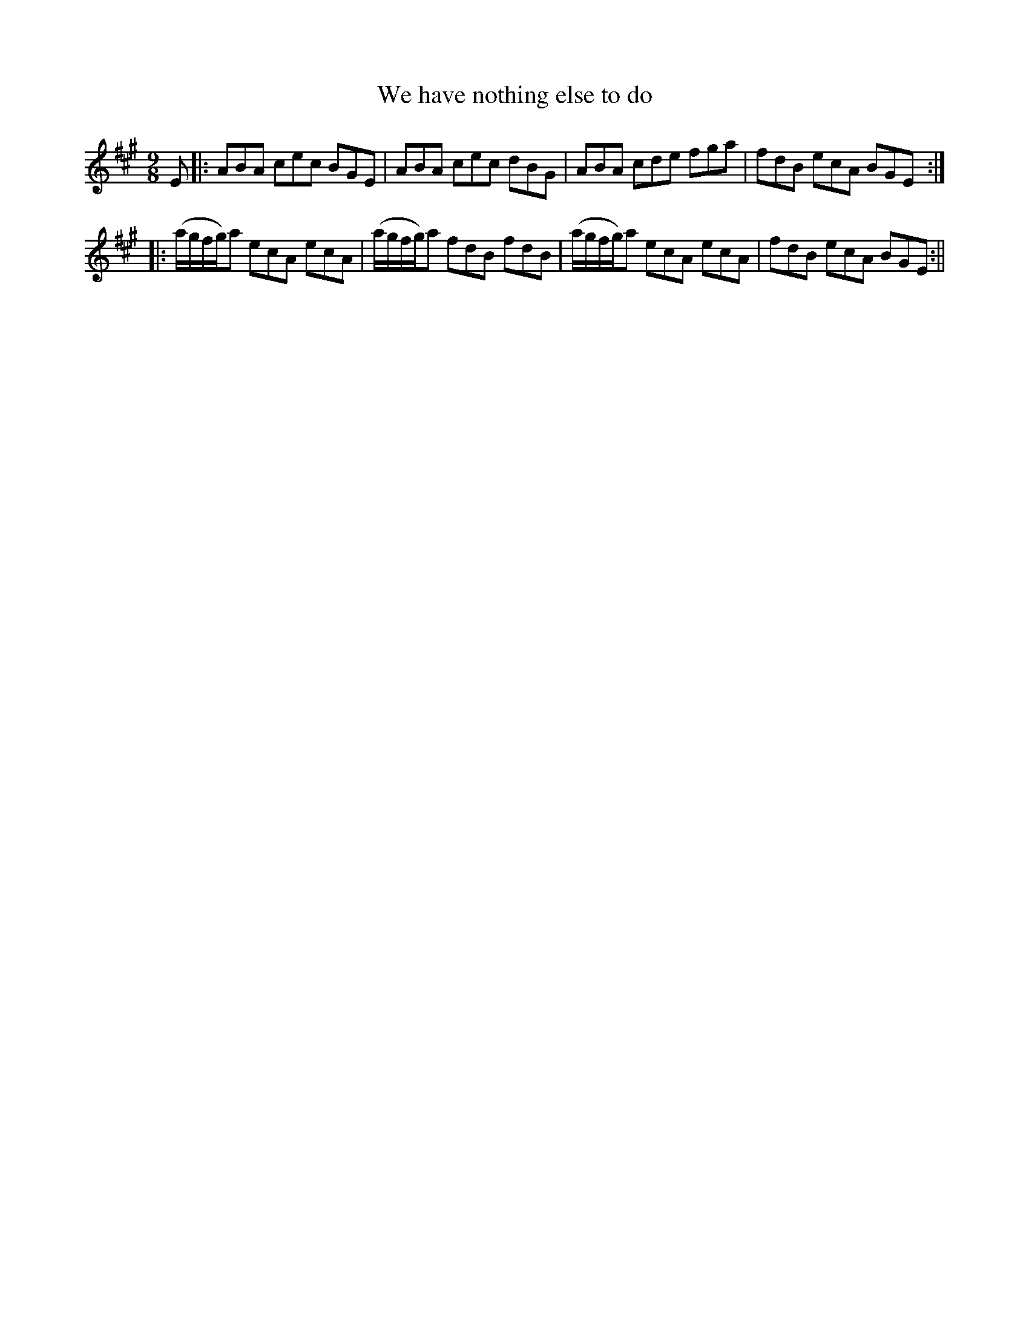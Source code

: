 X:1
T:We have nothing else to do
M:9/8
L:1/8
B:Thompson's Compleat Collection of 200 Favourite Country Dances, vol. 1 (London, 1757)
Z:Transcribed and edited by Flynn Titford-Mock, 2007
Z:abc's:AK/Fiddler's Companion
K:A
E|:ABA cec BGE|ABA cec dBG|ABA cde fga|fdB ecA BGE:|
|:(a/g/f/g/)a ecA ecA|(a/g/f/g/)a fdB fdB|(a/g/f/g/)a ecA ecA|fdB ecA BGE:||
